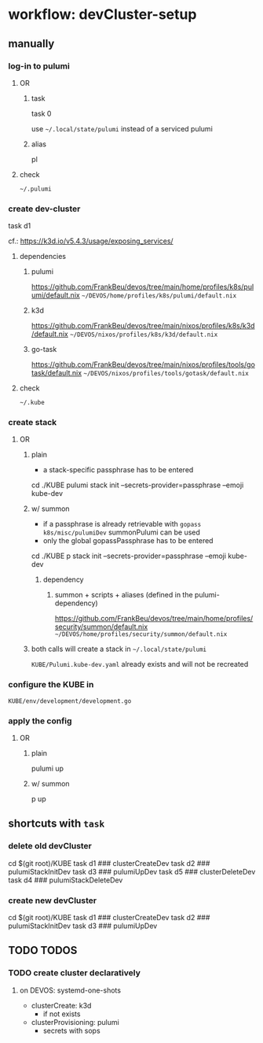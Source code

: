 #+STARTUP: show3levels
* workflow: devCluster-setup
** manually
*** log-in to pulumi
**** OR
***** task
#+BEGIN_EXAMPLE shell
task 0
#+END_EXAMPLE
use =~/.local/state/pulumi= instead of a serviced pulumi
***** alias
#+BEGIN_EXAMPLE shell
pl
#+END_EXAMPLE
**** check
=~/.pulumi=
*** create dev-cluster
#+BEGIN_EXAMPLE shell
task d1
#+END_EXAMPLE
cf.: https://k3d.io/v5.4.3/usage/exposing_services/
**** dependencies
***** pulumi
https://github.com/FrankBeu/devos/tree/main/home/profiles/k8s/pulumi/default.nix
=~/DEVOS/home/profiles/k8s/pulumi/default.nix=
***** k3d
https://github.com/FrankBeu/devos/tree/main/nixos/profiles/k8s/k3d/default.nix
=~/DEVOS/nixos/profiles/k8s/k3d/default.nix=
***** go-task
https://github.com/FrankBeu/devos/tree/main/nixos/profiles/tools/gotask/default.nix
=~/DEVOS/nixos/profiles/tools/gotask/default.nix=
**** check
=~/.kube=
*** create stack
**** OR
***** plain
- a stack-specific passphrase has to be entered
#+BEGIN_EXAMPLE shell
cd ./KUBE
pulumi stack init --secrets-provider=passphrase --emoji kube-dev
#+END_EXAMPLE
***** w/ summon
- if a passphrase is already retrievable  with ~gopass k8s/misc/pulumiDev~ summonPulumi can be used
- only the global gopassPassphrase has to be entered
#+BEGIN_EXAMPLE shell
cd ./KUBE
p stack init --secrets-provider=passphrase --emoji kube-dev
#+END_EXAMPLE
****** dependency
*******  summon + scripts + aliases (defined in the pulumi-dependency)
https://github.com/FrankBeu/devos/tree/main/home/profiles/security/summon/default.nix
=~/DEVOS/home/profiles/security/summon/default.nix=
***** both calls will create a stack in =~/.local/state/pulumi=
=KUBE/Pulumi.kube-dev.yaml= already exists and will not be recreated
*** configure the KUBE in
=KUBE/env/development/development.go=
*** apply the config
**** OR
***** plain
#+BEGIN_EXAMPLE shell
pulumi up
#+END_EXAMPLE
***** w/ summon
#+BEGIN_EXAMPLE shell
p up
#+END_EXAMPLE
** shortcuts with ~task~
*** delete old devCluster
#+BEGIN_EXAMPLE shell
cd $(git root)/KUBE
task d1 ### clusterCreateDev
task d2 ### pulumiStackInitDev
task d3 ### pulumiUpDev
task d5 ### clusterDeleteDev
task d4 ### pulumiStackDeleteDev
#+END_EXAMPLE
*** create new devCluster
#+BEGIN_EXAMPLE shell
cd $(git root)/KUBE
task d1 ### clusterCreateDev
task d2 ### pulumiStackInitDev
task d3 ### pulumiUpDev
#+END_EXAMPLE
** TODO TODOS
*** TODO create cluster declaratively
**** on DEVOS: systemd-one-shots
- clusterCreate: k3d
  - if not exists
- clusterProvisioning: pulumi
  - secrets with sops
